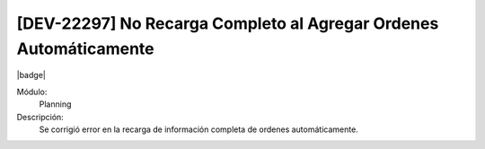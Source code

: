 [DEV-22297] No Recarga Completo al Agregar Ordenes Automáticamente
===================================================================

|badge|

.. |badge| raw:: html
   
   <span style="background-color: #7c04de; color: white; padding: 4px 8px; border-radius: 4px;">Corrección</span>

Módulo: 
   Planning

Descripción: 
 Se corrigió error en la recarga de información completa de ordenes automáticamente.

.. versionchanged:: 10.221.0.0-LTS

